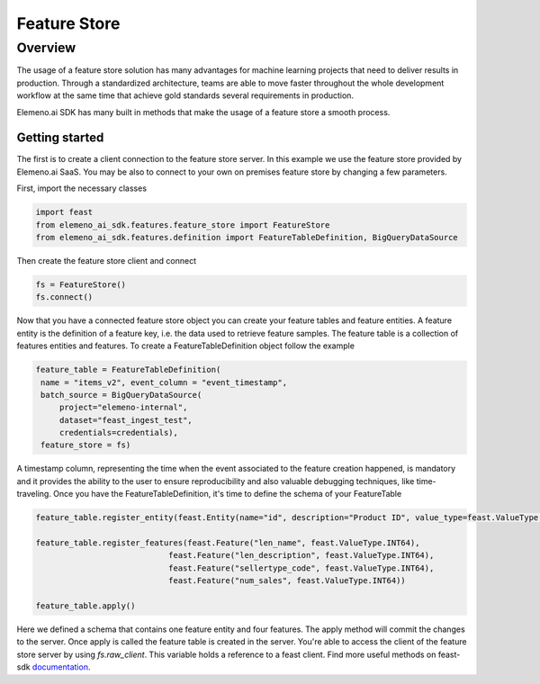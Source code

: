 *************
Feature Store
*************

Overview
########

The usage of a feature store solution has many advantages for machine learning projects that need to deliver results in production. Through a standardized architecture, teams are able to move faster throughout the whole development workflow at the same time that achieve gold standards several requirements in production.

Elemeno.ai SDK has many built in methods that make the usage of a feature store a smooth process.

Getting started
***************

The first is to create a client connection to the feature store server. In this example we use the feature store provided by Elemeno.ai SaaS. You may be also to connect to your own on premises feature store by changing a few parameters.

First, import the necessary classes

.. code-block:: python

  import feast
  from elemeno_ai_sdk.features.feature_store import FeatureStore
  from elemeno_ai_sdk.features.definition import FeatureTableDefinition, BigQueryDataSource

Then create the feature store client and connect

.. code-block:: python

  fs = FeatureStore()
  fs.connect()

Now that you have a connected feature store object you can create your feature tables and feature entities. A feature entity is the definition of a feature key, i.e. the data used to retrieve feature samples. The feature table is a collection of features entities and features. To create a FeatureTableDefinition object follow the example

.. code-block:: python

   feature_table = FeatureTableDefinition(
    name = "items_v2", event_column = "event_timestamp",
    batch_source = BigQueryDataSource(
        project="elemeno-internal", 
        dataset="feast_ingest_test",
        credentials=credentials),
    feature_store = fs)
   
A timestamp column, representing the time when the event associated to the feature creation happened, is mandatory and it provides the ability to the user to ensure reproducibility and also valuable debugging techniques, like time-traveling. Once you have the FeatureTableDefinition, it's time to define the schema of your FeatureTable

.. code-block:: python

   feature_table.register_entity(feast.Entity(name="id", description="Product ID", value_type=feast.ValueType.STRING))

   feature_table.register_features(feast.Feature("len_name", feast.ValueType.INT64),
                               feast.Feature("len_description", feast.ValueType.INT64),
                               feast.Feature("sellertype_code", feast.ValueType.INT64),
                               feast.Feature("num_sales", feast.ValueType.INT64))
   
   feature_table.apply()

Here we defined a schema that contains one feature entity and four features. The apply method will commit the changes to the server. Once apply is called the feature table is created in the server. You're able to access the client of the feature store server by using `fs.raw_client`. This variable holds a reference to a feast client. Find more useful methods on feast-sdk `documentation`_.

.. _documentation: https://api.docs.feast.dev/python/#module-feast.client
